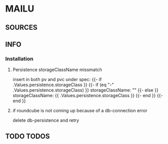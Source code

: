 * MAILU
** SOURCES
** INFO
*** Installation
**** Persistence storageClassName missmatch
    insert in both pv and pvc under spec:
    {{- if .Values.persistence.storageClass }}
    {{- if (eq "-" .Values.persistence.storageClass) }}
    storageClassName: ""
    {{- else }}
    storageClassName: {{ .Values.persistence.storageClass }}
    {{- end }}
    {{- end }}
**** if roundcube is not coming up because of a db-connection error
     delete db-persistence and retry
** TODO TODOS
